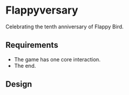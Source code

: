 * Flappyversary
Celebrating the tenth anniversary of Flappy Bird.
** Requirements
- The game has one core interaction.
- The end.
** Design
